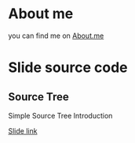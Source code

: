 
* About me

  you can find me on [[http:about.me/superbil][About.me]]

* Slide source code

** Source Tree

   Simple Source Tree Introduction

   [[http://superbil.github.io/slide/sourcetree/][Slide link]]
